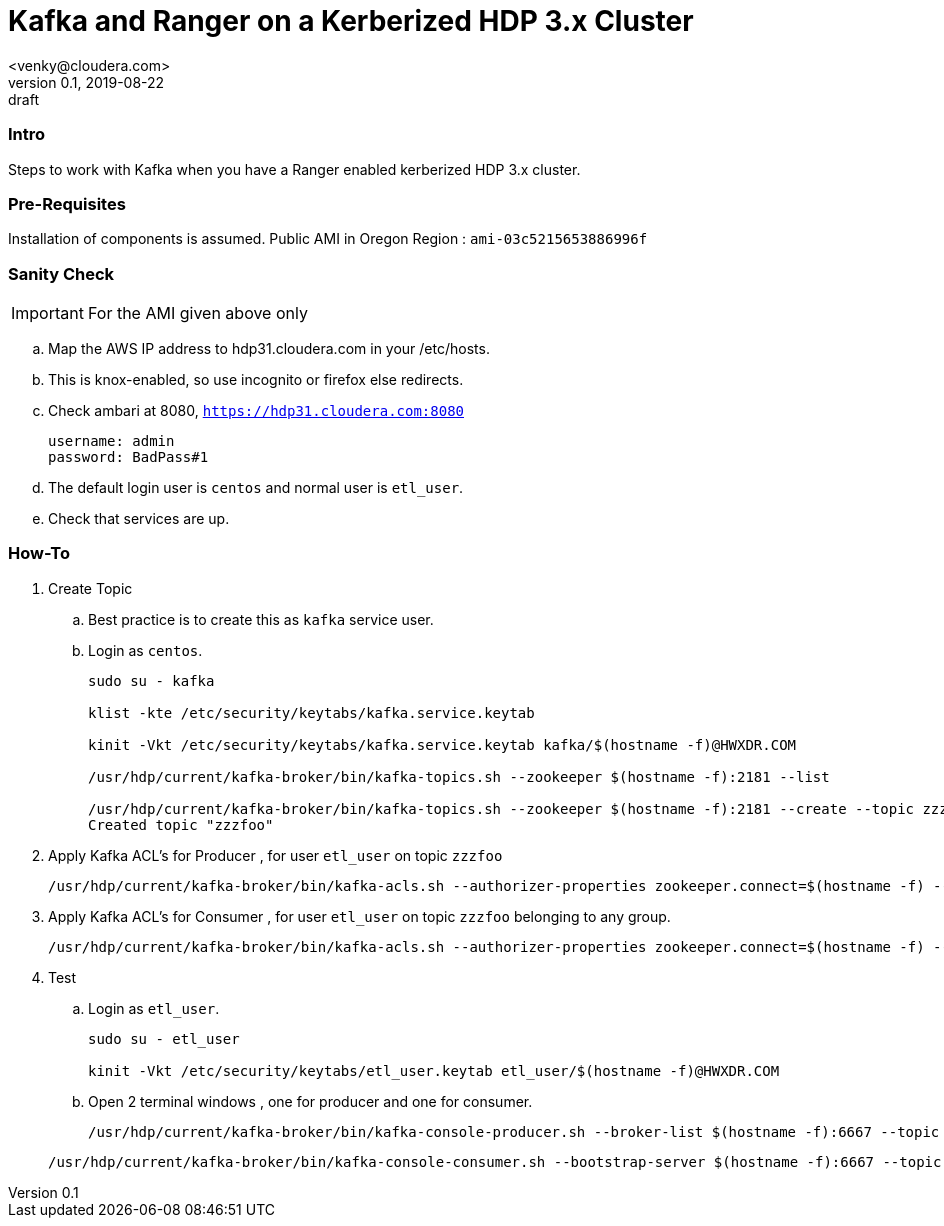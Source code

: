 = Kafka and Ranger on a Kerberized HDP 3.x Cluster
<venky@cloudera.com>
v0.1, 2019-08-22: draft
:page-layout: docs
:description: How-to work with Kafka on a Ranger Enabled Kerberized HDP Cluster
:icons: font
:uri-fontawesome: https://fontawesome.com/v4.7.0/
:imagesdir: ./images
ifdef::env-github[]
:tip-caption: :bulb:
:note-caption: :information_source:
:important-caption: :heavy_exclamation_mark:
:caution-caption: :fire:
:warning-caption: :warning:
endif::[]
:toc:
:toc-placement!:

=== Intro
Steps to work with Kafka when you have a Ranger enabled kerberized HDP 3.x cluster. 

=== Pre-Requisites
Installation of components is assumed. Public AMI in Oregon Region  : `ami-03c5215653886996f`

=== Sanity Check
IMPORTANT: For the AMI given above only

.. Map the AWS IP address to hdp31.cloudera.com in your /etc/hosts.
.. This is knox-enabled, so use incognito or firefox else redirects.
.. Check ambari at 8080, `https://hdp31.cloudera.com:8080`
+
[source,bash]
----
username: admin
password: BadPass#1
----
.. The default login user is `centos` and normal user is `etl_user`.
.. Check that services are up.

=== How-To
. Create Topic 
.. Best practice is to create this as `kafka` service user.
.. Login as `centos`.
+
[source,bash]
----
sudo su - kafka

klist -kte /etc/security/keytabs/kafka.service.keytab

kinit -Vkt /etc/security/keytabs/kafka.service.keytab kafka/$(hostname -f)@HWXDR.COM

/usr/hdp/current/kafka-broker/bin/kafka-topics.sh --zookeeper $(hostname -f):2181 --list

/usr/hdp/current/kafka-broker/bin/kafka-topics.sh --zookeeper $(hostname -f):2181 --create --topic zzzfoo --partitions 1 --replication-factor 1
Created topic "zzzfoo"
----

. Apply Kafka ACL's for Producer , for user `etl_user` on topic `zzzfoo`
+
[source,bash]
----
/usr/hdp/current/kafka-broker/bin/kafka-acls.sh --authorizer-properties zookeeper.connect=$(hostname -f) --add --allow-principal User:etl_user --producer --topic zzzfoo
----

. Apply Kafka ACL's for Consumer , for user `etl_user` on topic `zzzfoo` belonging to any group.

+
[source,bash]
----
/usr/hdp/current/kafka-broker/bin/kafka-acls.sh --authorizer-properties zookeeper.connect=$(hostname -f) --add --allow-principal User:etl_user --consumer --topic zzzfoo --group *
----

. Test
.. Login as `etl_user`.
+
[source,bash]
----
sudo su - etl_user

kinit -Vkt /etc/security/keytabs/etl_user.keytab etl_user/$(hostname -f)@HWXDR.COM
----

.. Open 2 terminal windows , one for producer and one for consumer.
+
[source, bash]
----
/usr/hdp/current/kafka-broker/bin/kafka-console-producer.sh --broker-list $(hostname -f):6667 --topic zzzfoo --producer-property security.protocol=SASL_PLAINTEXT
----

+
[source, bash]
----
/usr/hdp/current/kafka-broker/bin/kafka-console-consumer.sh --bootstrap-server $(hostname -f):6667 --topic zzzfoo --consumer-property security.protocol=SASL_PLAINTEXT
----
